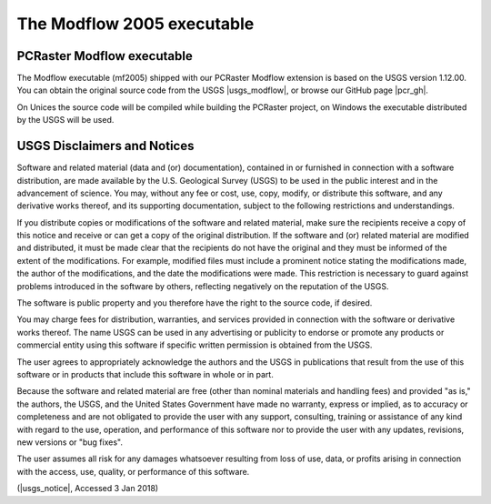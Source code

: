 The Modflow 2005 executable
^^^^^^^^^^^^^^^^^^^^^^^^^^^


PCRaster Modflow executable
~~~~~~~~~~~~~~~~~~~~~~~~~~~

The Modflow executable (mf2005) shipped with our PCRaster Modflow extension is based on the USGS version 1.12.00.
You can obtain the original source code from the USGS |usgs_modflow|, or browse our GitHub page |pcr_gh|.

On Unices the source code will be compiled while building the PCRaster project,
on Windows the executable distributed by the USGS will be used.


.. |pcr_gh| raw:: html

   <a href="https://github.com/pcraster/pcraster/tree/master/source/modflow/mf2005" target="_blank">PCRaster project page</a>

.. |usgs_modflow| raw:: html

   <a href="https://water.usgs.gov/ogw/modflow/mf2005.html" target="_blank">Modflow 2005 page</a>



USGS Disclaimers and Notices
~~~~~~~~~~~~~~~~~~~~~~~~~~~~

Software and related material (data and (or) documentation), contained in or furnished in connection with a software distribution, are made available by the U.S. Geological Survey (USGS) to be used in the public interest and in the advancement of science. You may, without any fee or cost, use, copy, modify, or distribute this software, and any derivative works thereof, and its supporting documentation, subject to the following restrictions and understandings.

If you distribute copies or modifications of the software and related material, make sure the recipients receive a copy of this notice and receive or can get a copy of the original distribution. If the software and (or) related material are modified and distributed, it must be made clear that the recipients do not have the original and they must be informed of the extent of the modifications. For example, modified files must include a prominent notice stating the modifications made, the author of the modifications, and the date the modifications were made. This restriction is necessary to guard against problems introduced in the software by others, reflecting negatively on the reputation of the USGS.

The software is public property and you therefore have the right to the source code, if desired.

You may charge fees for distribution, warranties, and services provided in connection with the software or derivative works thereof. The name USGS can be used in any advertising or publicity to endorse or promote any products or commercial entity using this software if specific written permission is obtained from the USGS.

The user agrees to appropriately acknowledge the authors and the USGS in publications that result from the use of this software or in products that include this software in whole or in part.

Because the software and related material are free (other than nominal materials and handling fees) and provided "as is," the authors, the USGS, and the United States Government have made no warranty, express or implied, as to accuracy or completeness and are not obligated to provide the user with any support, consulting, training or assistance of any kind with regard to the use, operation, and performance of this software nor to provide the user with any updates, revisions, new versions or "bug fixes".

The user assumes all risk for any damages whatsoever resulting from loss of use, data, or profits arising in connection with the access, use, quality, or performance of this software.

(|usgs_notice|, Accessed 3 Jan 2018)

.. |usgs_notice| raw:: html

   <a href="http://water.usgs.gov/software/help/notice/" target="_blank">USGS</a>
